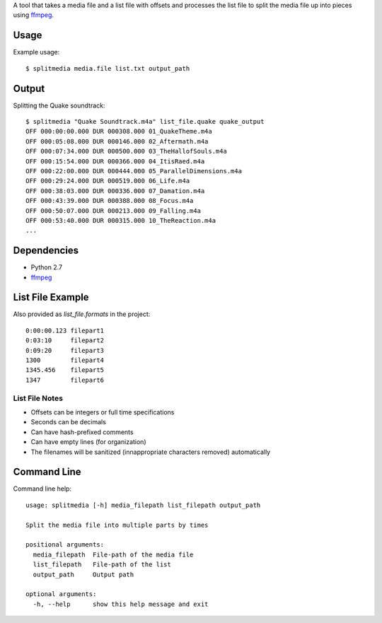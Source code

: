 A tool that takes a media file and a list file with offsets and processes the list file to split the media file up into pieces using `ffmpeg <https://www.ffmpeg.org>`_.


Usage
=====

Example usage::

    $ splitmedia media.file list.txt output_path


Output
======

Splitting the Quake soundtrack::

    $ splitmedia "Quake Soundtrack.m4a" list_file.quake quake_output
    OFF 000:00:00.000 DUR 000308.000 01_QuakeTheme.m4a
    OFF 000:05:08.000 DUR 000146.000 02_Aftermath.m4a
    OFF 000:07:34.000 DUR 000500.000 03_TheHallofSouls.m4a
    OFF 000:15:54.000 DUR 000366.000 04_ItisRaed.m4a
    OFF 000:22:00.000 DUR 000444.000 05_ParallelDimensions.m4a
    OFF 000:29:24.000 DUR 000519.000 06_Life.m4a
    OFF 000:38:03.000 DUR 000336.000 07_Damation.m4a
    OFF 000:43:39.000 DUR 000388.000 08_Focus.m4a
    OFF 000:50:07.000 DUR 000213.000 09_Falling.m4a
    OFF 000:53:40.000 DUR 000315.000 10_TheReaction.m4a
    ...


Dependencies
============

- Python 2.7
- `ffmpeg <https://www.ffmpeg.org>`_


List File Example
=================

Also provided as *list_file.formats* in the project::

    0:00:00.123 filepart1
    0:03:10     filepart2
    0:09:20     filepart3
    1300        filepart4
    1345.456    filepart5
    1347        filepart6


---------------
List File Notes
---------------

- Offsets can be integers or full time specifications
- Seconds can be decimals
- Can have hash-prefixed comments
- Can have empty lines (for organization)
- The filenames will be sanitized (innappropriate characters removed) automatically


Command Line
============

Command line help::

    usage: splitmedia [-h] media_filepath list_filepath output_path

    Split the media file into multiple parts by times

    positional arguments:
      media_filepath  File-path of the media file
      list_filepath   File-path of the list
      output_path     Output path

    optional arguments:
      -h, --help      show this help message and exit
